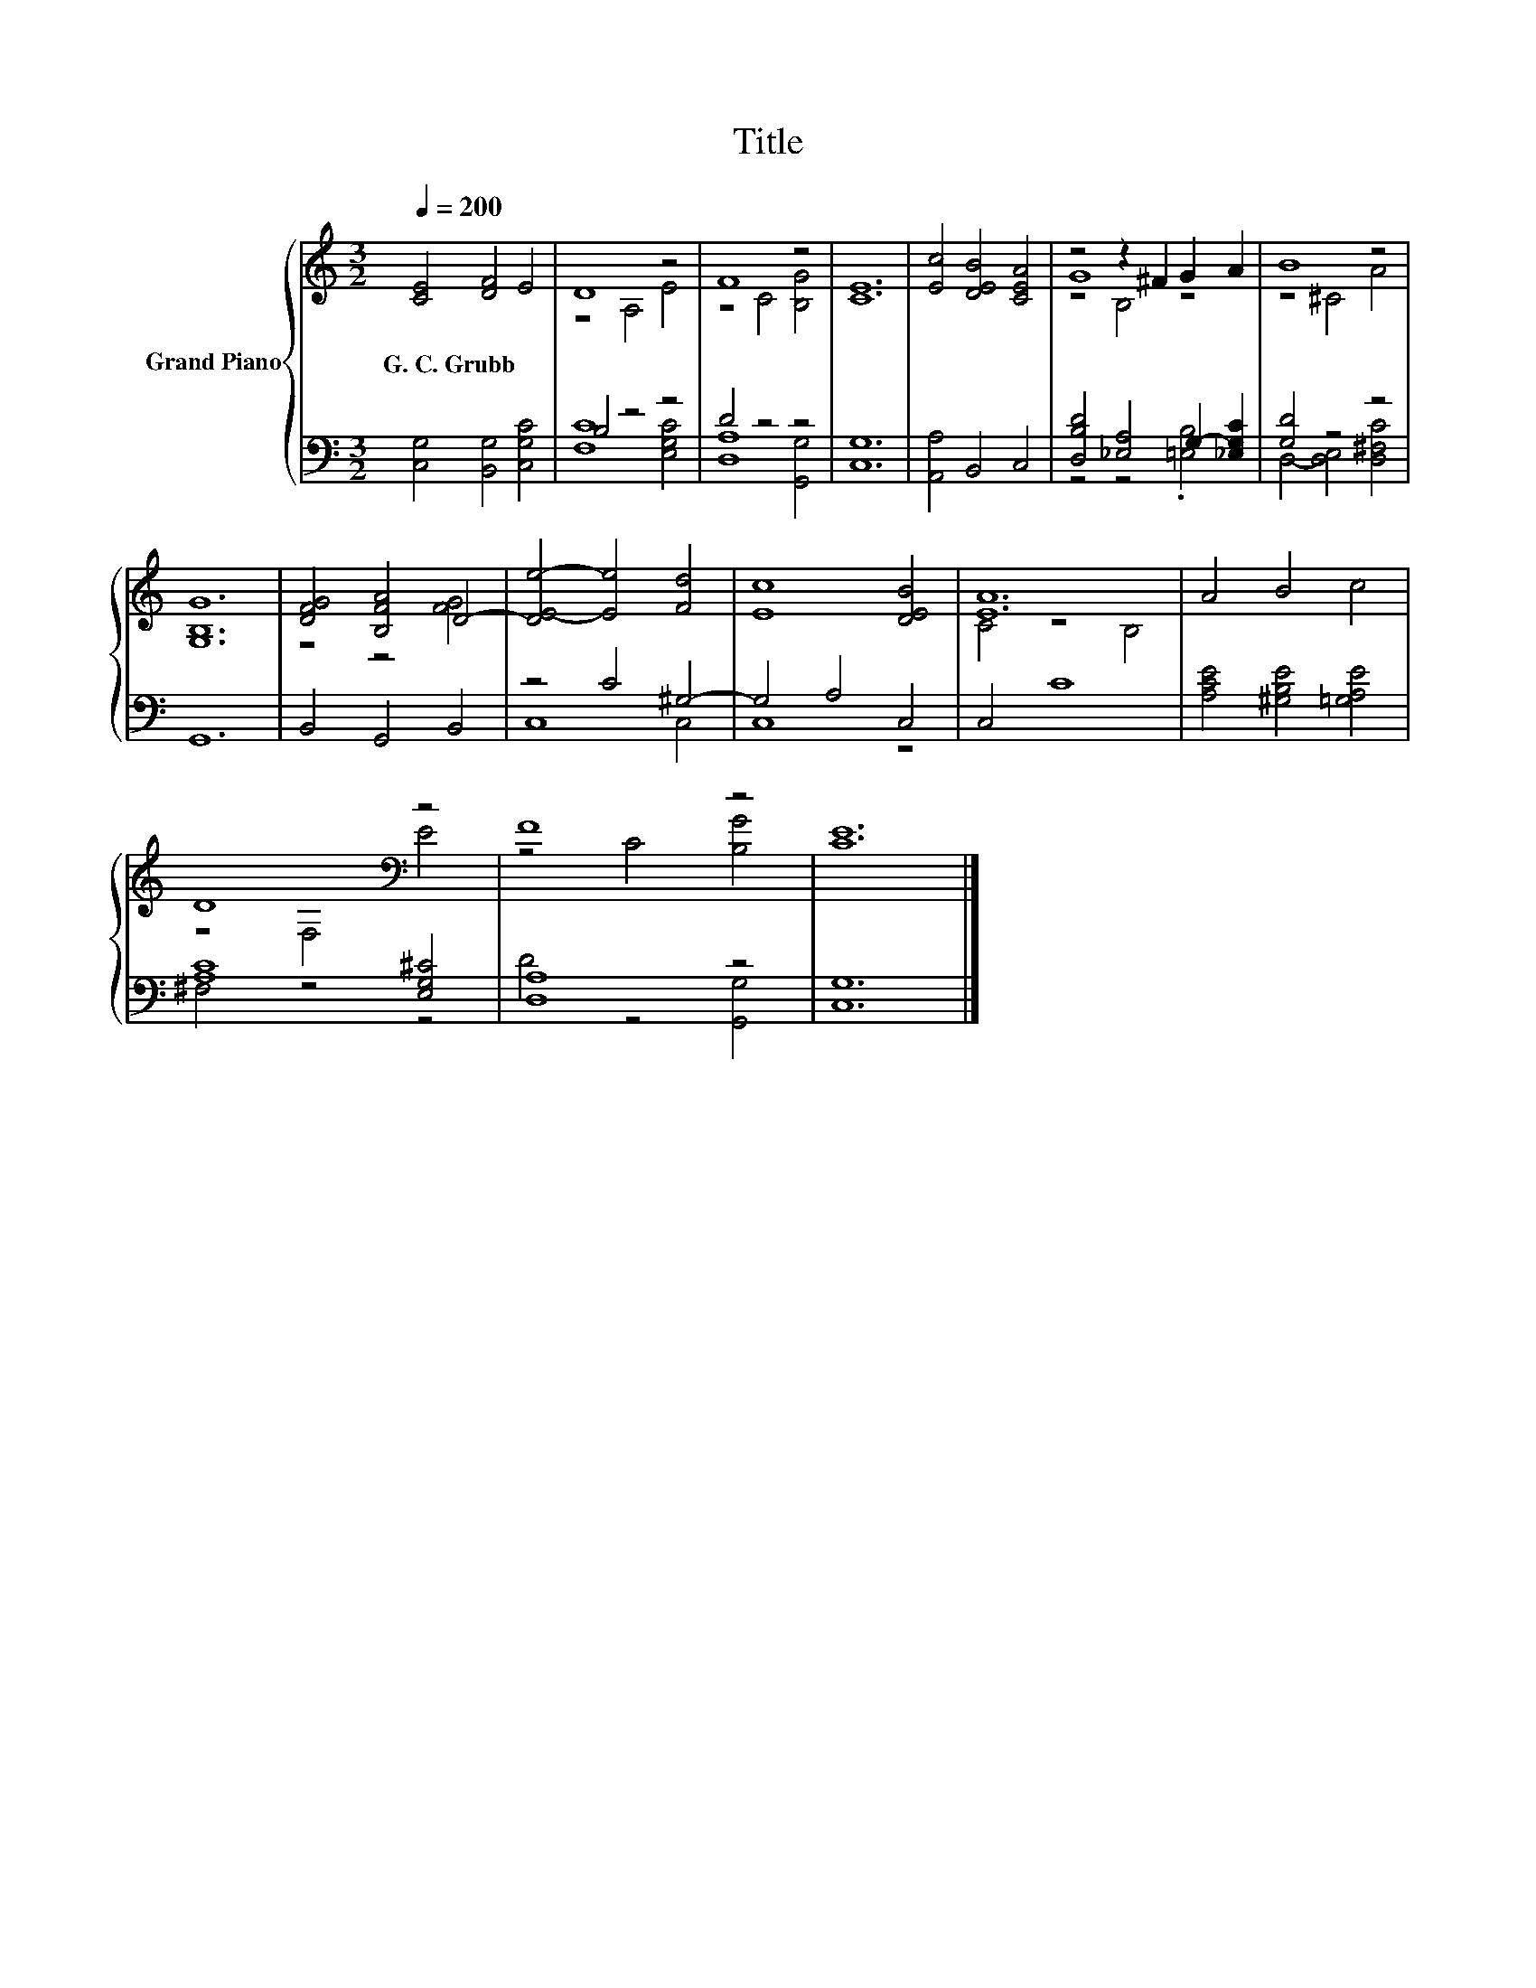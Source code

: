 X:1
T:Title
%%score { ( 1 3 5 ) | ( 2 4 ) }
L:1/8
Q:1/4=200
M:3/2
K:C
V:1 treble nm="Grand Piano"
V:3 treble 
V:5 treble 
V:2 bass 
V:4 bass 
V:1
 [CE]4 [DF]4 E4 | D8 z4 | F8 z4 | [CE]12 | [Ec]4 [DEB]4 [CEA]4 | z4 z2 ^F2 G2 A2 | B8 z4 | %7
w: G.~C.~Grubb * *|||||||
 [G,B,G]12 | [DFG]4 [B,FA]4 D4- | [DE-e-]4 [Ee]4 [Fd]4 | [Ec]8 [DEB]4 | [EA]12 | A4 B4 c4 | %13
w: ||||||
 D8[K:bass] z4 | F8 z4 | [CE]12 |] %16
w: |||
V:2
 [C,G,]4 [B,,G,]4 [C,G,C]4 | B,4 z4 z4 | D4 z4 z4 | [C,G,]12 | [A,,A,]4 B,,4 C,4 | %5
 [D,B,D]4 [_E,A,]4 G,2- [_E,G,C]2 | [G,D]4 z4 z4 | G,,12 | B,,4 G,,4 B,,4 | z4 C4 ^G,4- | %10
 G,4 A,4 C,4 | C,4 C8 | [A,CE]4 [^G,B,E]4 [=G,A,E]4 | [A,C]8 [E,G,^C]4 | [D,A,]8 z4 | [C,G,]12 |] %16
V:3
 x12 | z4 A,4 E4 | z4 C4 [B,G]4 | x12 | x12 | G8 z4 | z4 ^C4 A4 | x12 | z4 z4 [FG]4 | x12 | x12 | %11
 C4 z4 B,4 | x12 | z4[K:bass] F,4 E4 | z4 C4 [B,G]4 | x12 |] %16
V:4
 x12 | [F,C]8 [E,G,C]4 | [D,A,]8 [G,,G,]4 | x12 | x12 | z4 z4 .[=E,B,]4 | D,4- [D,E,]4 [D,^F,C]4 | %7
 x12 | x12 | C,8 C,4 | C,8 z4 | x12 | x12 | ^F,4 z4 z4 | D4 z4 [G,,G,]4 | x12 |] %16
V:5
 x12 | x12 | x12 | x12 | x12 | z4 B,4 z4 | x12 | x12 | x12 | x12 | x12 | x12 | x12 | %13
 x4[K:bass] x8 | x12 | x12 |] %16

